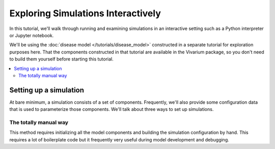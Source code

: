 ===================================
Exploring Simulations Interactively
===================================

In this tutorial, we'll walk through running and examining simulations in an
interactive setting such as a Python interpreter or Jupyter notebook.

We'll be using the :doc:`disease model </tutorials/disease_model>` constructed
in a separate tutorial for exploration purposes here. That the components
constructed in that tutorial are available in the Vivarium package, so
you don't need to build them yourself before starting this tutorial.

.. contents::
   :depth: 2
   :local:
   :backlinks: none

Setting up a simulation
-----------------------

At bare minimum, a simulation consists of a set of components. Frequently,
we'll also provide some configuration data that is used to parameterize those
components. We'll talk about three ways to set up simulations.

The totally manual way
++++++++++++++++++++++

This method requires initializing all the model components and building
the simulation configuration by hand. This requires a lot of boilerplate
code but it frequently very useful during model development and debugging.

.. testcode::

   from vivarium.examples.disease_model import (BasePopulation, Mortality, Observer,
                                                SIS_DiseaseModel, Risk, DirectEffect,
                                                MagicWandIntervention)
   from vivarium.interface import build_simulation_configuration, setup_simulation


